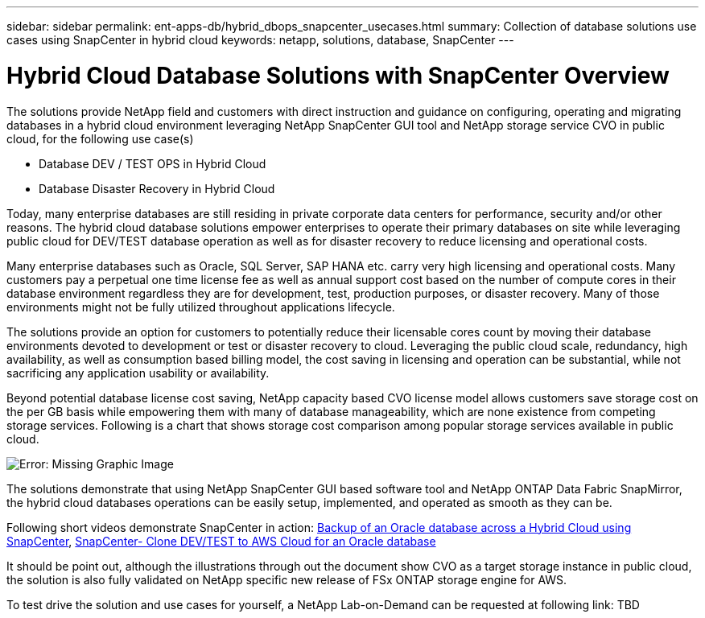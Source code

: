 ---
sidebar: sidebar
permalink: ent-apps-db/hybrid_dbops_snapcenter_usecases.html
summary: Collection of database solutions use cases using SnapCenter in hybrid cloud
keywords: netapp, solutions, database, SnapCenter
---

= Hybrid Cloud Database Solutions with SnapCenter Overview
:hardbreaks:
:nofooter:
:icons: font
:linkattrs:
:table-stripes: odd
:imagesdir: ./../media/

[.lead]
The solutions provide NetApp field and customers with direct instruction and guidance on configuring, operating and migrating databases in a hybrid cloud environment leveraging NetApp SnapCenter GUI tool and NetApp storage service CVO in public cloud, for the following use case(s)

* Database DEV / TEST OPS in Hybrid Cloud
* Database Disaster Recovery in Hybrid Cloud

Today, many enterprise databases are still residing in private corporate data centers for performance, security and/or other reasons. The hybrid cloud database solutions empower enterprises to operate their primary databases on site while leveraging public cloud for DEV/TEST database operation as well as for disaster recovery to reduce licensing and operational costs.

Many enterprise databases such as Oracle, SQL Server, SAP HANA etc. carry very high licensing and operational costs. Many customers pay a perpetual one time license fee as well as annual support cost based on the number of compute cores in their database environment regardless they are for development, test, production purposes, or disaster recovery. Many of those environments might not be fully utilized throughout applications lifecycle.

The solutions provide an option for customers to potentially reduce their licensable cores count by moving their database environments devoted to development or test or disaster recovery to cloud. Leveraging the public cloud scale, redundancy, high availability, as well as consumption based billing model, the cost saving in licensing and operation can be substantial, while not sacrificing any application usability or availability.

Beyond potential database license cost saving, NetApp capacity based CVO license model allows customers save storage cost on the per GB basis while empowering them with many of database manageability, which are none existence from competing storage services. Following is a chart that shows storage cost comparison among popular storage services available in public cloud.

image:cvo_cloud_cost_comparision.png[Error: Missing Graphic Image]

The solutions demonstrate that using NetApp SnapCenter GUI based software tool and NetApp ONTAP Data Fabric SnapMirror, the hybrid cloud databases operations can be easily setup, implemented, and operated as smooth as they can be.

Following short videos demonstrate SnapCenter in action: https://www.youtube.com/watch?v=-8GPzwjX9CM&list=PLdXI3bZJEw7nofM6lN44eOe4aOSoryckg&index=35[Backup of an Oracle database across a Hybrid Cloud using SnapCenter^], https://www.youtube.com/watch?v=v3udynwJlpI[SnapCenter- Clone DEV/TEST to AWS Cloud for an Oracle database^]

It should be point out, although the illustrations through out the document show CVO as a target storage instance in public cloud, the solution is also fully validated on NetApp specific new release of FSx ONTAP storage engine for AWS.

To test drive the solution and use cases for yourself, a NetApp Lab-on-Demand can be requested at following link: TBD
